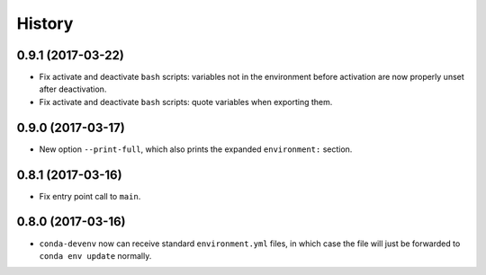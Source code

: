 =======
History
=======

0.9.1 (2017-03-22)
------------------

* Fix activate and deactivate ``bash`` scripts: variables not in the environment before activation
  are now properly unset after deactivation.

* Fix activate and deactivate ``bash`` scripts: quote variables when exporting them.


0.9.0 (2017-03-17)
------------------

* New option ``--print-full``, which also prints the expanded ``environment:`` section.

0.8.1 (2017-03-16)
------------------

* Fix entry point call to ``main``.


0.8.0 (2017-03-16)
------------------

* ``conda-devenv`` now can receive standard ``environment.yml`` files, in which case the file
  will just be forwarded to ``conda env update`` normally.

